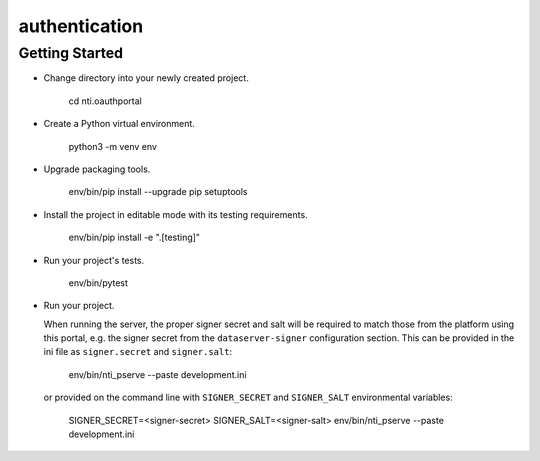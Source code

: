 authentication
==============

Getting Started
---------------

- Change directory into your newly created project.

    cd nti.oauthportal

- Create a Python virtual environment.

    python3 -m venv env

- Upgrade packaging tools.

    env/bin/pip install --upgrade pip setuptools

- Install the project in editable mode with its testing requirements.

    env/bin/pip install -e ".[testing]"

- Run your project's tests.

    env/bin/pytest

- Run your project.

  When running the server, the proper signer secret and salt will be
  required to match those from the platform using this portal, e.g.
  the signer secret from the ``dataserver-signer`` configuration section.
  This can be provided in the ini file as ``signer.secret`` and
  ``signer.salt``:

    env/bin/nti_pserve --paste development.ini

  or provided on the command line with ``SIGNER_SECRET`` and
  ``SIGNER_SALT`` environmental variables:

    SIGNER_SECRET=<signer-secret> SIGNER_SALT=<signer-salt> env/bin/nti_pserve --paste development.ini

